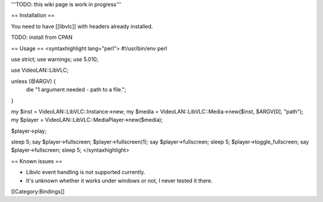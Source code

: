 '''TODO: this wiki page is work in progress'''

== Installation ==

You need to have [[libvlc]] with headers already installed.

TODO: install from CPAN

== Usage == <syntaxhighlight lang="perl"> #!/usr/bin/env perl

use strict; use warnings; use 5.010;

use VideoLAN::LibVLC;

unless (@ARGV) {
   die "1 argument needed - path to a file.";

}

my $inst = VideoLAN::LibVLC::Instance->new; my $media =
VideoLAN::LibVLC::Media->new($inst, $ARGV[0], "path"); my $player =
VideoLAN::LibVLC::MediaPlayer->new($media);

$player->play;

sleep 5; say $player->fullscreen; $player->fullscreen(1); say
$player->fullscreen; sleep 5; $player->toggle_fullscreen; say
$player->fullscreen; sleep 5; </syntaxhighlight>

== Known issues ==

-  Libvlc event handling is not supported currently.
-  It's unknown whether it works under windows or not, I never tested it
   there.

[[Category:Bindings]]
